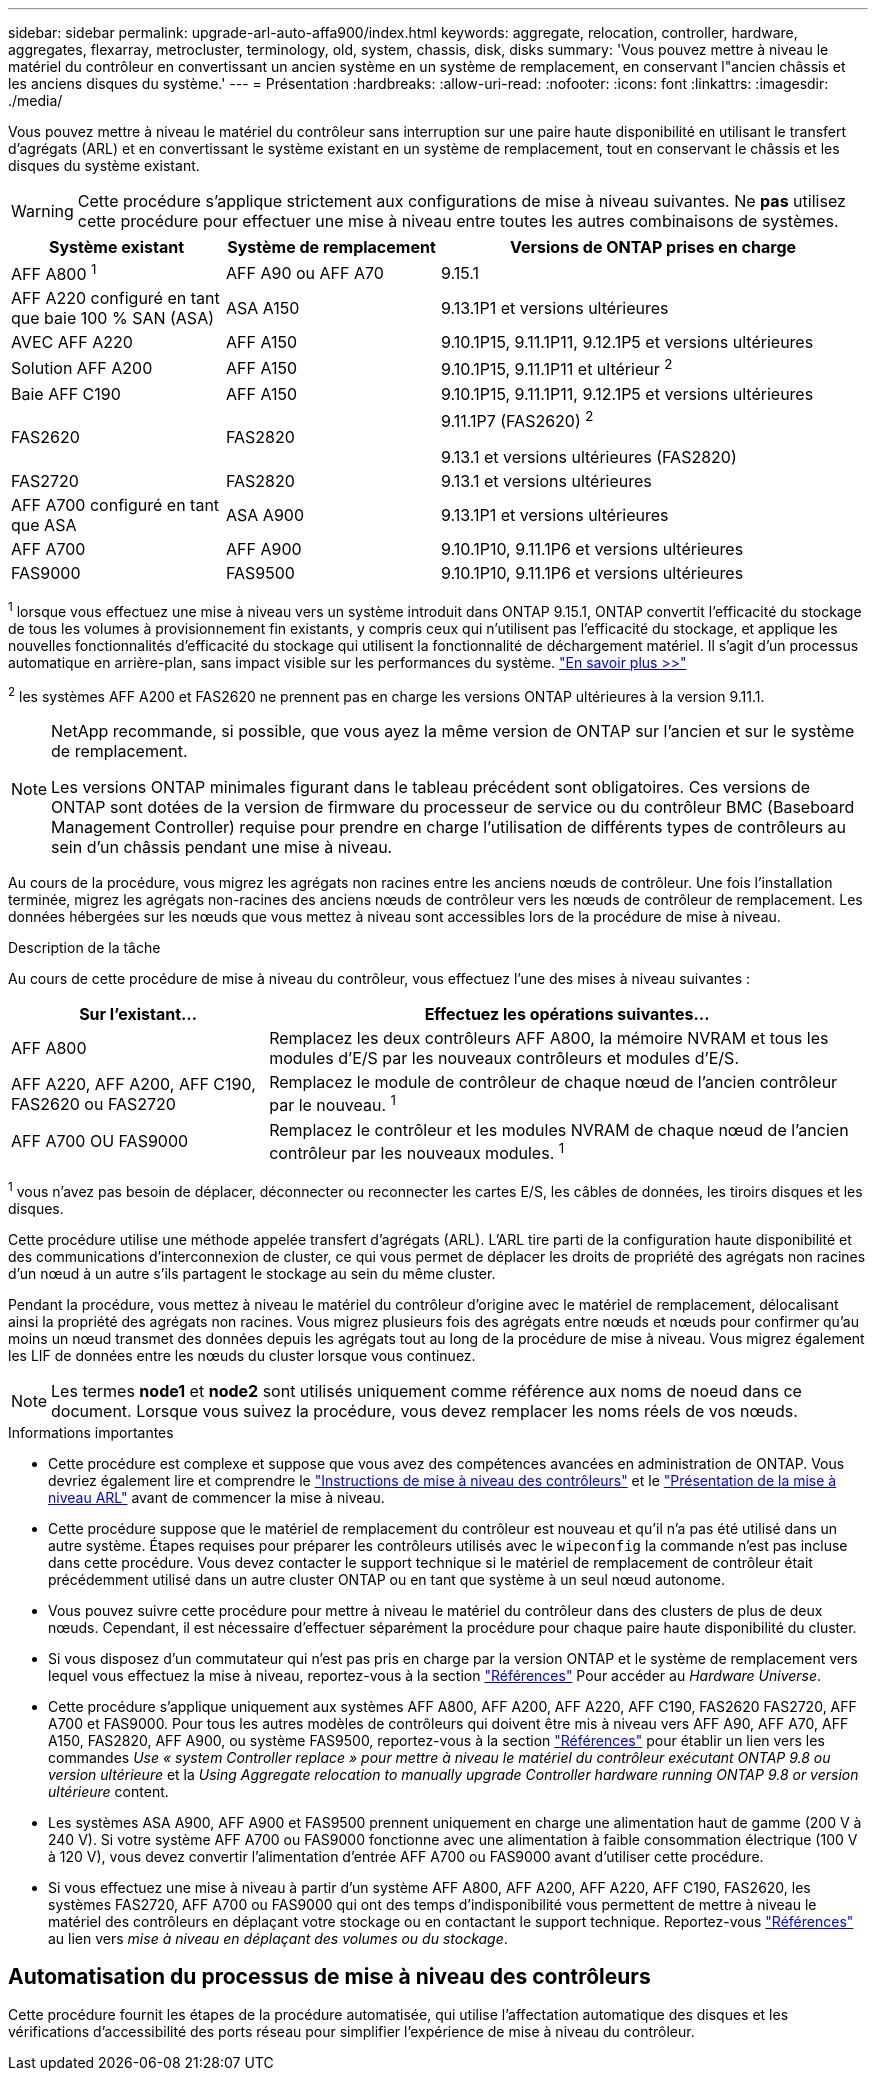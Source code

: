 ---
sidebar: sidebar 
permalink: upgrade-arl-auto-affa900/index.html 
keywords: aggregate, relocation, controller, hardware, aggregates, flexarray, metrocluster, terminology, old, system, chassis, disk, disks 
summary: 'Vous pouvez mettre à niveau le matériel du contrôleur en convertissant un ancien système en un système de remplacement, en conservant l"ancien châssis et les anciens disques du système.' 
---
= Présentation
:hardbreaks:
:allow-uri-read: 
:nofooter: 
:icons: font
:linkattrs: 
:imagesdir: ./media/


[role="lead"]
Vous pouvez mettre à niveau le matériel du contrôleur sans interruption sur une paire haute disponibilité en utilisant le transfert d'agrégats (ARL) et en convertissant le système existant en un système de remplacement, tout en conservant le châssis et les disques du système existant.


WARNING: Cette procédure s'applique strictement aux configurations de mise à niveau suivantes. Ne *pas* utilisez cette procédure pour effectuer une mise à niveau entre toutes les autres combinaisons de systèmes.

[cols="20,20,40"]
|===
| Système existant | Système de remplacement | Versions de ONTAP prises en charge 


| AFF A800 ^1^ | AFF A90 ou AFF A70 | 9.15.1 


| AFF A220 configuré en tant que baie 100 % SAN (ASA) | ASA A150 | 9.13.1P1 et versions ultérieures 


| AVEC AFF A220 | AFF A150 | 9.10.1P15, 9.11.1P11, 9.12.1P5 et versions ultérieures 


| Solution AFF A200 | AFF A150  a| 
9.10.1P15, 9.11.1P11 et ultérieur ^2^



| Baie AFF C190 | AFF A150 | 9.10.1P15, 9.11.1P11, 9.12.1P5 et versions ultérieures 


| FAS2620 | FAS2820  a| 
9.11.1P7 (FAS2620) ^2^

9.13.1 et versions ultérieures (FAS2820)



| FAS2720 | FAS2820 | 9.13.1 et versions ultérieures 


| AFF A700 configuré en tant que ASA | ASA A900 | 9.13.1P1 et versions ultérieures 


| AFF A700 | AFF A900 | 9.10.1P10, 9.11.1P6 et versions ultérieures 


| FAS9000 | FAS9500 | 9.10.1P10, 9.11.1P6 et versions ultérieures 
|===
^1^ lorsque vous effectuez une mise à niveau vers un système introduit dans ONTAP 9.15.1, ONTAP convertit l'efficacité du stockage de tous les volumes à provisionnement fin existants, y compris ceux qui n'utilisent pas l'efficacité du stockage, et applique les nouvelles fonctionnalités d'efficacité du stockage qui utilisent la fonctionnalité de déchargement matériel. Il s'agit d'un processus automatique en arrière-plan, sans impact visible sur les performances du système. https://docs.netapp.com/us-en/ontap/concepts/builtin-storage-efficiency-concept.html["En savoir plus >>"^]

^2^ les systèmes AFF A200 et FAS2620 ne prennent pas en charge les versions ONTAP ultérieures à la version 9.11.1.

[NOTE]
====
NetApp recommande, si possible, que vous ayez la même version de ONTAP sur l'ancien et sur le système de remplacement.

Les versions ONTAP minimales figurant dans le tableau précédent sont obligatoires. Ces versions de ONTAP sont dotées de la version de firmware du processeur de service ou du contrôleur BMC (Baseboard Management Controller) requise pour prendre en charge l'utilisation de différents types de contrôleurs au sein d'un châssis pendant une mise à niveau.

====
Au cours de la procédure, vous migrez les agrégats non racines entre les anciens nœuds de contrôleur. Une fois l'installation terminée, migrez les agrégats non-racines des anciens nœuds de contrôleur vers les nœuds de contrôleur de remplacement. Les données hébergées sur les nœuds que vous mettez à niveau sont accessibles lors de la procédure de mise à niveau.

.Description de la tâche
Au cours de cette procédure de mise à niveau du contrôleur, vous effectuez l'une des mises à niveau suivantes :

[cols="30,70"]
|===
| Sur l'existant... | Effectuez les opérations suivantes... 


| AFF A800 | Remplacez les deux contrôleurs AFF A800, la mémoire NVRAM et tous les modules d'E/S par les nouveaux contrôleurs et modules d'E/S. 


| AFF A220, AFF A200, AFF C190, FAS2620 ou FAS2720 | Remplacez le module de contrôleur de chaque nœud de l'ancien contrôleur par le nouveau. ^1^ 


| AFF A700 OU FAS9000 | Remplacez le contrôleur et les modules NVRAM de chaque nœud de l'ancien contrôleur par les nouveaux modules. ^1^ 
|===
^1^ vous n’avez pas besoin de déplacer, déconnecter ou reconnecter les cartes E/S, les câbles de données, les tiroirs disques et les disques.

Cette procédure utilise une méthode appelée transfert d'agrégats (ARL). L'ARL tire parti de la configuration haute disponibilité et des communications d'interconnexion de cluster, ce qui vous permet de déplacer les droits de propriété des agrégats non racines d'un nœud à un autre s'ils partagent le stockage au sein du même cluster.

Pendant la procédure, vous mettez à niveau le matériel du contrôleur d'origine avec le matériel de remplacement, délocalisant ainsi la propriété des agrégats non racines. Vous migrez plusieurs fois des agrégats entre nœuds et nœuds pour confirmer qu'au moins un nœud transmet des données depuis les agrégats tout au long de la procédure de mise à niveau. Vous migrez également les LIF de données entre les nœuds du cluster lorsque vous continuez.


NOTE: Les termes *node1* et *node2* sont utilisés uniquement comme référence aux noms de noeud dans ce document. Lorsque vous suivez la procédure, vous devez remplacer les noms réels de vos nœuds.

.Informations importantes
* Cette procédure est complexe et suppose que vous avez des compétences avancées en administration de ONTAP. Vous devriez également lire et comprendre le link:guidelines_for_upgrading_controllers_with_arl.html["Instructions de mise à niveau des contrôleurs"] et le link:overview_of_the_arl_upgrade.html["Présentation de la mise à niveau ARL"] avant de commencer la mise à niveau.
* Cette procédure suppose que le matériel de remplacement du contrôleur est nouveau et qu'il n'a pas été utilisé dans un autre système. Étapes requises pour préparer les contrôleurs utilisés avec le `wipeconfig` la commande n'est pas incluse dans cette procédure. Vous devez contacter le support technique si le matériel de remplacement de contrôleur était précédemment utilisé dans un autre cluster ONTAP ou en tant que système à un seul nœud autonome.
* Vous pouvez suivre cette procédure pour mettre à niveau le matériel du contrôleur dans des clusters de plus de deux nœuds. Cependant, il est nécessaire d'effectuer séparément la procédure pour chaque paire haute disponibilité du cluster.
* Si vous disposez d'un commutateur qui n'est pas pris en charge par la version ONTAP et le système de remplacement vers lequel vous effectuez la mise à niveau, reportez-vous à la section link:other_references.html["Références"] Pour accéder au _Hardware Universe_.
* Cette procédure s'applique uniquement aux systèmes AFF A800, AFF A200, AFF A220, AFF C190, FAS2620 FAS2720, AFF A700 et FAS9000. Pour tous les autres modèles de contrôleurs qui doivent être mis à niveau vers AFF A90, AFF A70, AFF A150, FAS2820, AFF A900, ou système FAS9500, reportez-vous à la section link:other_references.html["Références"] pour établir un lien vers les commandes _Use « system Controller replace » pour mettre à niveau le matériel du contrôleur exécutant ONTAP 9.8 ou version ultérieure_ et la _Using Aggregate relocation to manually upgrade Controller hardware running ONTAP 9.8 or version ultérieure_ content.
* Les systèmes ASA A900, AFF A900 et FAS9500 prennent uniquement en charge une alimentation haut de gamme (200 V à 240 V). Si votre système AFF A700 ou FAS9000 fonctionne avec une alimentation à faible consommation électrique (100 V à 120 V), vous devez convertir l'alimentation d'entrée AFF A700 ou FAS9000 avant d'utiliser cette procédure.
* Si vous effectuez une mise à niveau à partir d'un système AFF A800, AFF A200, AFF A220, AFF C190, FAS2620, les systèmes FAS2720, AFF A700 ou FAS9000 qui ont des temps d'indisponibilité vous permettent de mettre à niveau le matériel des contrôleurs en déplaçant votre stockage ou en contactant le support technique. Reportez-vous link:other_references.html["Références"] au lien vers _mise à niveau en déplaçant des volumes ou du stockage_.




== Automatisation du processus de mise à niveau des contrôleurs

Cette procédure fournit les étapes de la procédure automatisée, qui utilise l'affectation automatique des disques et les vérifications d'accessibilité des ports réseau pour simplifier l'expérience de mise à niveau du contrôleur.
